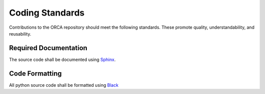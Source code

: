 .. _coding-standards:

Coding Standards
================

Contributions to the ORCA repository should meet the following standards.  These promote quality, understandability, and reusability.

Required Documentation
----------------------

The source code shall be documented using `Sphinx <https://www.sphinx-doc.org/>`_.  

Code Formatting
---------------

All python source code shall be formatted using `Black <https://black.readthedocs.io/en/stable/>`_

